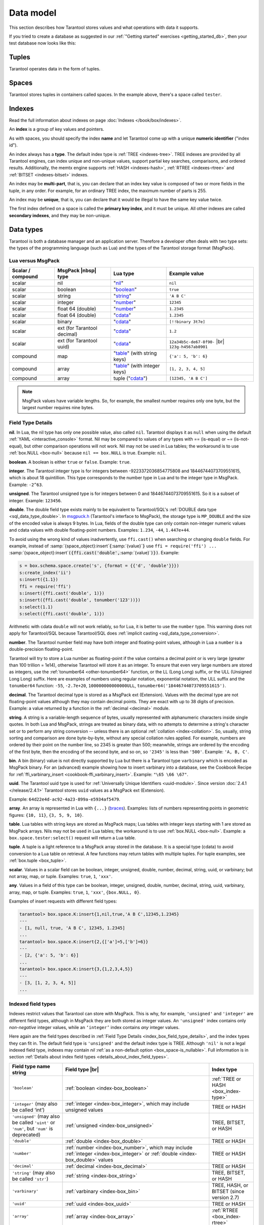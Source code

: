.. _box_data_model:

================================================================================
Data model
================================================================================

This section describes how Tarantool stores values and what operations with data
it supports.

If you tried to create a database as suggested in our
:ref:`"Getting started" exercises <getting_started_db>`,
then your test database now looks like this:

.. image:: data_model.png

.. _index-box_tuple:

--------------------------------------------------------------------------------
Tuples
--------------------------------------------------------------------------------

Tarantool operates data in the form of tuples.

..  glossary::

    tuple
        A tuple is a group of data values in Tarantool's memory.
        Think of it as a "database record" or a "row".
        The data values in the tuple are called :term:`fields <field>`.

        When Tarantool returns a tuple value in the console,
        by default, it uses :ref:`YAML <interactive_console>` format,
        for example: ``[3, 'Ace of Base', 1993]``.

        Internally, Tarantool stores tuples as
        `MsgPack <https://en.wikipedia.org/wiki/MessagePack>`_ arrays.

    field
        Fields are distinct data values, contained in a tuple.
        They play the same role as "row columns" or "record fields" in relational databases,
        with a few improvements:

        *   fields can be composite structures, such as arrays or maps,
        *   fields don't need to have names.

        A given tuple may have any number of fields, and the fields may be of
        different :ref:`types <index-box_data-types>`.

        The field's number is the identifier of the field.
        Numbers are counted from base 1 in Lua and other 1-based languages,
        or from base 0 in languages like PHP or C/C++.
        So, ``1`` or ``0`` can be used in some contexts to refer to the first
        field of a tuple.

.. _index-box_space:

--------------------------------------------------------------------------------
Spaces
--------------------------------------------------------------------------------

Tarantool stores tuples in containers called spaces.
In the example above, there's a space called ``tester``.

..  glossary::

    space
        In Tarantool, a space is a primary container that stores data.
        It is analogous to tables in relational databases.
        Spaces contain :term:`tuples <tuple>` --- the Tarantool name for
        database records.
        The number of tuples in a space is unlimited.

        At least one space is required to store data with Tarantool.
        Each space has the following attributes:

        *   a unique **name** specified by the user,
        *   a unique **numeric identifier** which can be specified by
            the user, but usually is assigned automatically by Tarantool,
        *   an **engine**: *memtx* (default) --- in-memory engine,
            fast but limited in size, or *vinyl* --- on-disk engine for huge data sets.

        To be functional, a space also needs to have a :ref:`primary index <index-box_index>`.
        It can also have secondary indexes.

.. _index-box_index:

--------------------------------------------------------------------------------
Indexes
--------------------------------------------------------------------------------

Read the full information about indexes on page :doc:`Indexes </book/box/indexes>`.

An **index** is a group of key values and pointers.

As with spaces, you should specify the index **name** and let Tarantool
come up with a unique **numeric identifier** ("index id").

An index always has a **type**. The default index type is :ref:`TREE <indexes-tree>`.
TREE indexes are provided by all Tarantool engines, can index unique and
non-unique values, support partial key searches, comparisons, and ordered results.
Additionally, the memtx engine supports :ref:`HASH <indexes-hash>`,
:ref:`RTREE <indexes-rtree>` and :ref:`BITSET <indexes-bitset>` indexes.

An index may be **multi-part**, that is, you can declare that an index key value
is composed of two or more fields in the tuple, in any order.
For example, for an ordinary TREE index, the maximum number of parts is 255.

An index may be **unique**, that is, you can declare that it would be illegal
to have the same key value twice.

The first index defined on a space is called the **primary key index**,
and it must be unique. All other indexes are called **secondary indexes**,
and they may be non-unique.

.. _index-box_data-types:

--------------------------------------------------------------------------------
Data types
--------------------------------------------------------------------------------

Tarantool is both a database manager and an application server.
Therefore a developer often deals with two type sets:
the types of the programming language (such as Lua) and
the types of the Tarantool storage format (MsgPack).

.. _index-box_lua-vs-msgpack:

********************************************************
Lua versus MsgPack
********************************************************

.. container:: table

    .. rst-class:: left-align-column-1
    .. rst-class:: left-align-column-2
    .. rst-class:: left-align-column-3
    .. rst-class:: left-align-column-4

    +-------------------+-------------------------+--------------------------------+------------------------------+
    | Scalar / compound | MsgPack |nbsp| type     | Lua type                       | Example value                |
    +===================+=========================+================================+==============================+
    | scalar            | nil                     | "`nil`_"                       | ``nil``                      |
    +-------------------+-------------------------+--------------------------------+------------------------------+
    | scalar            | boolean                 | "`boolean`_"                   | ``true``                     |
    +-------------------+-------------------------+--------------------------------+------------------------------+
    | scalar            | string                  | "`string`_"                    | ``'A B C'``                  |
    +-------------------+-------------------------+--------------------------------+------------------------------+
    | scalar            | integer                 | "`number`_"                    | ``12345``                    |
    +-------------------+-------------------------+--------------------------------+------------------------------+
    | scalar            | float 64 (double)       | "`number`_"                    | ``1.2345``                   |
    +-------------------+-------------------------+--------------------------------+------------------------------+
    | scalar            | float 64 (double)       | "`cdata`_"                     | ``1.2345``                   |
    +-------------------+-------------------------+--------------------------------+------------------------------+
    | scalar            | binary                  | "`cdata`_"                     | ``[!!binary 3t7e]``          |
    +-------------------+-------------------------+--------------------------------+------------------------------+
    | scalar            | ext                     | "`cdata`_"                     | ``1.2``                      |
    |                   | (for Tarantool decimal) |                                |                              |
    +-------------------+-------------------------+--------------------------------+------------------------------+
    | scalar            | ext                     | "`cdata`_"                     | ``12a34b5c-de67-8f90-`` |br| |
    |                   | (for Tarantool uuid)    |                                | ``123g-h4567ab8901``         |
    +-------------------+-------------------------+--------------------------------+------------------------------+
    | compound          | map                     | "`table`_" (with string keys)  | ``{'a': 5, 'b': 6}``         |
    +-------------------+-------------------------+--------------------------------+------------------------------+
    | compound          | array                   | "`table`_" (with integer keys) | ``[1, 2, 3, 4, 5]``          |
    +-------------------+-------------------------+--------------------------------+------------------------------+
    | compound          | array                   | tuple ("`cdata`_")             | ``[12345, 'A B C']``         |
    +-------------------+-------------------------+--------------------------------+------------------------------+

.. NOTE::

   MsgPack values have variable lengths.
   So, for example, the smallest number requires only one byte, but the largest number
   requires nine bytes.

.. _nil: http://www.lua.org/pil/2.1.html
.. _boolean: http://www.lua.org/pil/2.2.html
.. _string: http://www.lua.org/pil/2.4.html
.. _number: http://www.lua.org/pil/2.3.html
.. _table: http://www.lua.org/pil/2.5.html
.. _cdata: http://luajit.org/ext_ffi.html#call

.. _index_box_field_type_details:

********************************************************
Field Type Details
********************************************************

.. _index-box_nil:

**nil**. In Lua, the nil type has only one possible value, also called ``nil``.
Tarantool displays it as ``null`` when using the default
:ref:`YAML <interactive_console>` format.
Nil may be compared to values of any types with == (is-equal)
or ~= (is-not-equal), but other comparison operations will not work.
Nil may not be used in Lua tables; the workaround is to use
:ref:`box.NULL <box-null>` because ``nil == box.NULL`` is true.
Example: ``nil``.

.. _index-box_boolean:

**boolean**. A boolean is either ``true`` or ``false``.
Example: ``true``.

.. _index-box_integer:

**integer**. The Tarantool integer type is for integers between
-9223372036854775808 and 18446744073709551615, which is about 18 quintillion.
This type corresponds to the number type in Lua and to the integer type in MsgPack.
Example: ``-2^63``.

.. _index-box_unsigned:

**unsigned**. The Tarantool unsigned type is for integers between
0 and 18446744073709551615. So it is a subset of integer.
Example: ``123456``.

.. _index-box_double:

**double**. The double field type exists
mainly to be equivalent to Tarantool/SQL's
:ref:`DOUBLE data type <sql_data_type_double>`.
In `msgpuck.h <https://github.com/rtsisyk/msgpuck>`_ (Tarantool's interface to MsgPack),
the storage type is ``MP_DOUBLE`` and the size of the encoded value is always 9 bytes.
In Lua, fields of the double type can only contain non-integer numeric values and
cdata values with double floating-point numbers.
Examples: ``1.234``, ``-44``, ``1.447e+44``.

To avoid using the wrong kind of values inadvertently, use
``ffi.cast()`` when searching or changing ``double`` fields.
For example, instead of
:samp:`{space_object}:insert`:code:`{`:samp:`{value}`:code:`}`
use
``ffi = require('ffi') ...``
:samp:`{space_object}:insert`:code:`({ffi.cast('double',`:samp:`{value}`:code:`)})`.
Example:

.. code-block:: none

    s = box.schema.space.create('s', {format = {{'d', 'double'}}})
    s:create_index('ii')
    s:insert({1.1})
    ffi = require('ffi')
    s:insert({ffi.cast('double', 1)})
    s:insert({ffi.cast('double', tonumber('123'))})
    s:select(1.1)
    s:select({ffi.cast('double', 1)})

Arithmetic with cdata ``double`` will not work reliably, so
for Lua, it is better to use the ``number`` type.
This warning does not apply for Tarantool/SQL because
Tarantool/SQL does
:ref:`implicit casting <sql_data_type_conversion>`.

.. _index-box_number:

**number**. The Tarantool number field may have both
integer and floating-point values, although in Lua a ``number``
is a double-precision floating-point.

Tarantool will try to store a Lua number as
floating-point if the value contains a decimal point or is very large
(greater than 100 trillion = 1e14), otherwise Tarantool will store it as an integer.
To ensure that even very large numbers are stored as integers, use the
:ref:`tonumber64 <other-tonumber64>` function, or the LL (Long Long) suffix,
or the ULL (Unsigned Long Long) suffix.
Here are examples of numbers using regular notation, exponential notation,
the ULL suffix and the ``tonumber64`` function:
``-55``, ``-2.7e+20``, ``100000000000000ULL``, ``tonumber64('18446744073709551615')``.

.. _index-box_decimal:

**decimal**. The Tarantool decimal type is stored as a MsgPack ext (Extension).
Values with the decimal type are not floating-point values although
they may contain decimal points.
They are exact with up to 38 digits of precision.
Example: a value returned by a function in the :ref:`decimal <decimal>` module.

.. _index-box_string:

**string**. A string is a variable-length sequence of bytes, usually represented with
alphanumeric characters inside single quotes. In both Lua and MsgPack, strings
are treated as binary data, with no attempts to determine a string's
character set or to perform any string conversion -- unless there is an optional
:ref:`collation <index-collation>`.
So, usually, string sorting and comparison are done byte-by-byte, without any special
collation rules applied.
For example, numbers are ordered by their point on the number line, so 2345 is
greater than 500; meanwhile, strings are ordered by the encoding of the first
byte, then the encoding of the second byte, and so on, so ``'2345'`` is less than ``'500'``.
Example: ``'A, B, C'``.

.. _index-box_bin:

**bin**. A bin (binary) value is not directly supported by Lua but there is
a Tarantool type ``varbinary`` which is encoded as MsgPack binary.
For an (advanced) example showing how to insert varbinary into a database,
see the Cookbook Recipe for :ref:`ffi_varbinary_insert <cookbook-ffi_varbinary_insert>`.
Example: ``"\65 \66 \67"``.

.. _index-box_uuid:

**uuid**. The Tarantool uuid type is used for
:ref:`Universally Unique Identifiers <uuid-module>`.
Since version :doc:`2.4.1 </release/2.4.1>` Tarantool stores
``uuid`` values as a MsgPack ext (Extension).

Example: ``64d22e4d-ac92-4a23-899a-e5934af5479``.

.. _index-box_array:

**array**. An array is represented in Lua with ``{...}`` (`braces <https://www.lua.org/pil/11.1.html>`_).
Examples: lists of numbers representing points in geometric figures:
``{10, 11}``, ``{3, 5, 9, 10}``.

**table**. Lua tables with string keys are stored as MsgPack maps;
Lua tables with integer keys starting with 1 are stored as MsgPack arrays.
Nils may not be used in Lua tables; the workaround is to use
:ref:`box.NULL <box-null>`.
Example: a ``box.space.tester:select()`` request will return a Lua table.

**tuple**. A tuple is a light reference to a MsgPack array stored in the database.
It is a special type (cdata) to avoid conversion to a Lua table on retrieval.
A few functions may return tables with multiple tuples. For tuple examples,
see :ref:`box.tuple <box_tuple>`.

.. _index-box_scalar:

**scalar**. Values in a scalar field can be boolean, integer, unsigned, double,
number, decimal, string, uuid, or varbinary; but not array, map, or tuple.
Examples: ``true``, ``1``, ``'xxx'``.

.. _index-box_any:

**any**. Values in a field of this type can be boolean, integer, unsigned, double,
number, decimal, string, uuid, varbinary, array, map, or tuple.
Examples: ``true``, ``1``, ``'xxx'``, ``{box.NULL, 0}``.

Examples of insert requests with different field types:

..  code-block:: tarantoolsession

    tarantool> box.space.K:insert{1,nil,true,'A B C',12345,1.2345}
    ---
    - [1, null, true, 'A B C', 12345, 1.2345]
    ...
    tarantool> box.space.K:insert{2,{['a']=5,['b']=6}}
    ---
    - [2, {'a': 5, 'b': 6}]
    ...
    tarantool> box.space.K:insert{3,{1,2,3,4,5}}
    ---
    - [3, [1, 2, 3, 4, 5]]
    ...

..  _index-box_indexed-field-types:

********************************************************
Indexed field types
********************************************************

Indexes restrict values that Tarantool can store with MsgPack.
This is why, for example, ``'unsigned'`` and ``'integer'`` are different field types,
although in MsgPack they are both stored as integer values.
An ``'unsigned'`` index contains only *non-negative* integer values,
while an ``‘integer’`` index contains *any* integer values.

Here again are the field types described in
:ref:`Field Type Details <index_box_field_type_details>`, and the index types they can fit in.
The default field type is ``'unsigned'`` and the default index type is TREE.
Although ``'nil'`` is not a legal indexed field type, indexes may contain `nil`
:ref:`as a non-default option <box_space-is_nullable>`.
Full information is in section
:ref:`Details about index field types <details_about_index_field_types>`.

.. container:: table

    .. rst-class:: left-align-column-1
    .. rst-class:: left-align-column-2
    .. rst-class:: left-align-column-3
    .. rst-class:: top-align-column-1

    .. tabularcolumns:: |\Y{0.2}|\Y{0.4}|\Y{0.2}|\Y{0.2}|

    +--------------------------------+-------------------------------------------+--------------------------------------+
    | Field type name string         | Field type |br|                           | Index type                           |
    +================================+===========================================+======================================+
    | ``'boolean'``                  | :ref:`boolean <index-box_boolean>`        | :ref:`TREE or HASH <box_index-type>` |
    |                                |                                           |                                      |
    +--------------------------------+-------------------------------------------+--------------------------------------+
    | ``'integer'``                  | :ref:`integer <index-box_integer>`,       | TREE or HASH                         |
    | (may also be called ‘int’)     | which may include unsigned values         |                                      |
    |                                |                                           |                                      |
    |                                |                                           |                                      |
    +--------------------------------+-------------------------------------------+--------------------------------------+
    | ``'unsigned'``                 | :ref:`unsigned <index-box_unsigned>`      | TREE, BITSET, or HASH                |
    | (may also be called ``'uint'`` |                                           |                                      |
    | or ``'num'``, but ``'num'`` is |                                           |                                      |
    | deprecated)                    |                                           |                                      |
    +--------------------------------+-------------------------------------------+--------------------------------------+
    | ``'double'``                   | :ref:`double <index-box_double>`          | TREE or HASH                         |
    +--------------------------------+-------------------------------------------+--------------------------------------+
    | ``'number'``                   | :ref:`number <index-box_number>`,         | TREE or HASH                         |
    |                                | which may include                         |                                      |
    |                                | :ref:`integer <index-box_integer>`        |                                      |
    |                                | or :ref:`double <index-box_double>`       |                                      |
    |                                | values                                    |                                      |
    +--------------------------------+-------------------------------------------+--------------------------------------+
    | ``'decimal'``                  | :ref:`decimal <index-box_decimal>`        | TREE or HASH                         |
    +--------------------------------+-------------------------------------------+--------------------------------------+
    | ``'string'``                   | :ref:`string <index-box_string>`          | TREE, BITSET, or HASH                |
    | (may also be called ``'str'``) |                                           |                                      |
    +--------------------------------+-------------------------------------------+--------------------------------------+
    | ``'varbinary'``                | :ref:`varbinary <index-box_bin>`          | TREE, HASH, or BITSET                |
    |                                |                                           | (since version 2.7)                  |
    +--------------------------------+-------------------------------------------+--------------------------------------+
    | ``'uuid'``                     | :ref:`uuid <index-box_uuid>`              | TREE or HASH                         |
    +--------------------------------+-------------------------------------------+--------------------------------------+
    | ``'array'``                    | :ref:`array <index-box_array>`            | :ref:`RTREE <box_index-rtree>`       |
    +--------------------------------+-------------------------------------------+--------------------------------------+
    | ``'scalar'``                   | may include :ref:`nil <index-box_nil>`,   | TREE or HASH                         |
    |                                | :ref:`boolean <index-box_boolean>`,       |                                      |
    |                                | :ref:`integer <index-box_integer>`,       |                                      |
    |                                | :ref:`unsigned <index-box_unsigned>`,     |                                      |
    |                                | :ref:`number <index-box_number>`,         |                                      |
    |                                | :ref:`decimal <index-box_decimal>`,       |                                      |
    |                                | :ref:`string <index-box_string>`,         |                                      |
    |                                | :ref:`varbinary <index-box_bin>`,         |                                      |
    |                                | or :ref:`uuid <index-box_uuid>`           |                                      |
    |                                | values                                    |                                      |
    |                                |                                           |                                      |
    |                                | When a scalar field contains values of    |                                      |
    |                                | different underlying types, the key order |                                      |
    |                                | is: nils, then booleans, then numbers,    |                                      |
    |                                | then strings, then varbinaries, then      |                                      |
    |                                | uuids.                                    |                                      |
    +--------------------------------+-------------------------------------------+--------------------------------------+

.. _index-collation:

--------------------------------------------------------------------------------
Collations
--------------------------------------------------------------------------------

By default, when Tarantool compares strings, it uses the so-called
**binary collation**.
It only considers the numeric value of each byte in a string.
For example, the encoding of ``'A'`` (what used to be called the "ASCII value") is 65,
the encoding of ``'B'`` is 66, and the encoding of ``'a'`` is 98.
Therefore, if the string is encoded with ASCII or UTF-8, then ``'A' < 'B' < 'a'``.

Binary collation is the best choice for fast deterministic simple maintenance and searching
with Tarantool indexes.

But if you want the ordering that you see in phone books and dictionaries,
then you need Tarantool's optional collations, such as ``unicode`` and
``unicode_ci``, which allow for ``'a' < 'A' < 'B'`` and ``'a' == 'A' < 'B'``
respectively.

**The unicode and unicode_ci optional collations** use the ordering according to the
`Default Unicode Collation Element Table (DUCET) <http://unicode.org/reports/tr10/#Default_Unicode_Collation_Element_Table>`_
and the rules described in
`Unicode® Technical Standard #10 Unicode Collation Algorithm (UTS #10 UCA) <http://unicode.org/reports/tr10>`_.
The only difference between the two collations is about
`weights <https://unicode.org/reports/tr10/#Weight_Level_Defn>`_:

*   ``unicode`` collation observes L1, L2, and L3 weights (strength = 'tertiary');
*   ``unicode_ci`` collation observes only L1 weights (strength = 'primary'), so for example ``'a' == 'A' == 'á' == 'Á'``.

As an example, take some Russian words:

.. code-block:: text

    'ЕЛЕ'
    'елейный'
    'ёлка'
    'еловый'
    'елозить'
    'Ёлочка'
    'ёлочный'
    'ЕЛь'
    'ель'

...and show the difference in ordering and selecting by index:

* with ``unicode`` collation:

  .. code-block:: tarantoolsession

      tarantool> box.space.T:create_index('I', {parts = {{field = 1, type = 'str', collation='unicode'}}})
      ...
      tarantool> box.space.T.index.I:select()
      ---
      - - ['ЕЛЕ']
        - ['елейный']
        - ['ёлка']
        - ['еловый']
        - ['елозить']
        - ['Ёлочка']
        - ['ёлочный']
        - ['ель']
        - ['ЕЛь']
      ...
      tarantool> box.space.T.index.I:select{'ЁлКа'}
      ---
      - []
      ...

* with ``unicode_ci`` collation:

  .. code-block:: tarantoolsession

      tarantool> box.space.T:create_index('I', {parts = {{field = 1, type ='str', collation='unicode_ci'}}})
      ...
      tarantool> box.space.T.index.I:select()
      ---
      - - ['ЕЛЕ']
        - ['елейный']
        - ['ёлка']
        - ['еловый']
        - ['елозить']
        - ['Ёлочка']
        - ['ёлочный']
        - ['ЕЛь']
      ...
      tarantool> box.space.T.index.I:select{'ЁлКа'}
      ---
      - - ['ёлка']
      ...


In all, collation involves much more than these simple examples of
upper case / lower case and accented / unaccented equivalence in alphabets.
We also consider variations of the same character, non-alphabetic writing systems,
and special rules that apply for combinations of characters.

For English, Russian, and most other languages and use cases, use the "unicode" and "unicode_ci" collations.
If you need Cyrillic letters 'Е' and 'Ё' to have the same level-1 weights,
try the Kyrgyz collation.

**The tailored optional collations**: for other languages, Tarantool supplies tailored collations for every
modern language that has more than a million native speakers, and
for specialized situations such as the difference between dictionary
order and telephone book order.
Run ``box.space._collation:select()`` to see the complete list.

The tailored collation names have the form
``unicode_[language code]_[strength]``, where language code is a standard
2-character or 3-character language abbreviation, and strength is ``s1``
for "primary strength" (level-1 weights), ``s2`` for "secondary", ``s3`` for "tertiary".
Tarantool uses the same language codes as the ones in the "list of tailorable locales" on man pages of
`Ubuntu <http://manpages.ubuntu.com/manpages/bionic/man3/Unicode::Collate::Locale.3perl.html>`_ and
`Fedora <http://www.polarhome.com/service/man/?qf=Unicode%3A%3ACollate%3A%3ALocale&af=0&tf=2&of=Fedora>`_.
Charts explaining the precise differences from DUCET order are
in the
`Common Language Data Repository <https://unicode.org/cldr/charts/30/collation>`_.

.. _index-box_sequence:

--------------------------------------------------------------------------------
Sequences
--------------------------------------------------------------------------------

A **sequence** is a generator of ordered integer values.

As with spaces and indexes, you should specify the sequence **name** and let
Tarantool generate a unique numeric identifier (sequence ID).

As well, you can specify several options when creating a new sequence.
The options determine what value will be generated whenever the sequence is used.

.. _index-box_sequence-options:

********************************************************
Options for box.schema.sequence.create()
********************************************************

.. container:: table

    .. rst-class:: left-align-column-1
    .. rst-class:: left-align-column-2
    .. rst-class:: left-align-column-3
    .. rst-class:: left-align-column-4
    .. rst-class:: top-align-column-1

    .. tabularcolumns:: |\Y{0.2}|\Y{0.4}|\Y{0.2}|\Y{0.2}|

    +----------------------------+----------------------------------+----------------------+--------------------+
    | Option name                | Type and meaning                 | Default              | Examples           |
    +============================+==================================+======================+====================+
    | **start**                  | Integer. The value to generate   | 1                    | start=0            |
    |                            | the first time a sequence is     |                      |                    |
    |                            | used                             |                      |                    |
    +----------------------------+----------------------------------+----------------------+--------------------+
    | **min**                    | Integer. Values smaller than     | 1                    | min=-1000          |
    |                            | this cannot be generated         |                      |                    |
    +----------------------------+----------------------------------+----------------------+--------------------+
    | **max**                    | Integer. Values larger than      | 9223372036854775807  | max=0              |
    |                            | this cannot be generated         |                      |                    |
    +----------------------------+----------------------------------+----------------------+--------------------+
    | **cycle**                  | Boolean. Whether to start again  | false                | cycle=true         |
    |                            | when values cannot be generated  |                      |                    |
    +----------------------------+----------------------------------+----------------------+--------------------+
    | **cache**                  | Integer. The number of values    | 0                    | cache=0            |
    |                            | to store in a cache              |                      |                    |
    +----------------------------+----------------------------------+----------------------+--------------------+
    | **step**                   | Integer. What to add to the      | 1                    | step=-1            |
    |                            | previous generated value, when   |                      |                    |
    |                            | generating a new value           |                      |                    |
    +----------------------------+----------------------------------+----------------------+--------------------+
    | **if_not_exists**          | Boolean. If this is true and     | false                | if_not_exists=true |
    |                            | a sequence with this name exists |                      |                    |
    |                            | already, ignore other options    |                      |                    |
    |                            | and use the existing values      |                      |                    |
    +----------------------------+----------------------------------+----------------------+--------------------+

Once a sequence exists, it can be altered, dropped, reset, forced to generate
the next value, or associated with an index.

For an initial example, we generate a sequence named 'S'.

.. code-block:: tarantoolsession

    tarantool> box.schema.sequence.create('S',{min=5, start=5})
    ---
    - step: 1
      id: 5
      min: 5
      cache: 0
      uid: 1
      max: 9223372036854775807
      cycle: false
      name: S
      start: 5
    ...

The result shows that the new sequence has all default values,
except for the two that were specified, ``min`` and ``start``.

Then we get the next value, with the ``next()`` function.

.. code-block:: tarantoolsession

    tarantool> box.sequence.S:next()
    ---
    - 5
    ...

The result is the same as the start value. If we called ``next()``
again, we would get 6 (because the previous value plus the
step value is 6), and so on.

Then we create a new table and specify that its primary key should be
generated from the sequence.

.. code-block:: tarantoolsession

    tarantool> s=box.schema.space.create('T')
    ---
    ...
    tarantool> s:create_index('I',{sequence='S'})
    ---
    - parts:
      - type: unsigned
        is_nullable: false
        fieldno: 1
      sequence_id: 1
      id: 0
      space_id: 520
      unique: true
      type: TREE
      sequence_fieldno: 1
      name: I
    ...
    ---
    ...

Then we insert a tuple without specifying a value for the primary key.

.. code-block:: tarantoolsession

    tarantool> box.space.T:insert{nil,'other stuff'}
    ---
    - [6, 'other stuff']
    ...

The result is a new tuple where the first field has a value of 6.
This arrangement, where the system automatically generates the
values for a primary key, is sometimes called "auto-incrementing"
or "identity".

For syntax and implementation details, see the reference for
:doc:`box.schema.sequence </reference/reference_lua/box_schema_sequence>`.

.. _index-box_persistence:

--------------------------------------------------------------------------------
Persistence
--------------------------------------------------------------------------------

To ensure data persistence, Tarantool records updates to the database in the so-called
:ref:`write-ahead log (WAL) <internals-wal>` files.
When a power outage occurs or the Tarantool instance is killed incidentally,
the in-memory database is lost.
In such case, Tarantool restores the data from WAL files
by reading them and redoing the requests.
This is called the "recovery process".
You can change the timing of the WAL writer or turn it off by setting
the :ref:`wal_mode <cfg_binary_logging_snapshots-wal_mode>`.

Tarantool also maintains a set of :ref:`snapshot files <internals-snapshot>`.
These files contain an on-disk copy of the entire data set for a given moment.
Instead of reading every WAL file since the databases were created, the recovery
process can load the latest snapshot file and then read the WAL files,
produced after the snapshot file was made.
After creating a new snapshot, the earlier WAL files can be removed to free up space.

To force immediate creation of a snapshot file, use the
:doc:`box.snapshot() </reference/reference_lua/box_snapshot>` function.
To enable the automatic creation of snapshot files, use Tarantool's
:ref:`checkpoint daemon <book_cfg_checkpoint_daemon>`.
The checkpoint daemon sets intervals for forced checkpoints. It makes sure that the states
of both memtx and vinyl storage engines are synchronized and saved to disk,
and automatically removes earlier WAL files.

Snapshot files can be created even if there is no WAL file.

.. NOTE::

     The memtx engine makes only regular checkpoints with the interval set in
     :ref:`checkpoint daemon <book_cfg_checkpoint_daemon>` configuration.

     The vinyl engine runs checkpointing in the background at all times.

See the :ref:`Internals <internals-data_persistence>` section for more details
about the WAL writer and the recovery process.

.. _index-box_operations:

--------------------------------------------------------------------------------
Operations
--------------------------------------------------------------------------------

.. _index-box_data-operations:

********************************************************
Data operations
********************************************************

The basic data operations supported in Tarantool are:

* five data-manipulation operations (INSERT, UPDATE, UPSERT, DELETE, REPLACE), and
* one data-retrieval operation (SELECT).

All of them are implemented as functions in :ref:`box.space <box_space>` submodule.

**Examples:**

* :ref:`INSERT <box_space-insert>`: Add a new tuple to space 'tester'.

  The first field, field[1], will be 999 (MsgPack type is `integer`).

  The second field, field[2], will be 'Taranto' (MsgPack type is `string`).

  .. code-block:: tarantoolsession

      tarantool> box.space.tester:insert{999, 'Taranto'}

* :ref:`UPDATE <box_space-update>`: Update the tuple, changing field field[2].

  The clause "{999}", which has the value to look up in the index of the tuple's
  primary-key field, is mandatory, because ``update()`` requests must always have
  a clause that specifies a unique key, which in this case is field[1].

  The clause "{{'=', 2, 'Tarantino'}}" specifies that assignment will happen to
  field[2] with the new value.

  .. code-block:: tarantoolsession

      tarantool> box.space.tester:update({999}, {{'=', 2, 'Tarantino'}})

* :ref:`UPSERT <box_space-upsert>`: Upsert the tuple, changing field field[2]
  again.

  The syntax of ``upsert()`` is similar to the syntax of ``update()``. However,
  the execution logic of these two requests is different.
  UPSERT is either UPDATE or INSERT, depending on the database's state.
  Also, UPSERT execution is postponed until after transaction commit, so, unlike
  ``update()``, ``upsert()`` doesn't return data back.

  .. code-block:: tarantoolsession

      tarantool> box.space.tester:upsert({999, 'Taranted'}, {{'=', 2, 'Tarantism'}})

* :ref:`REPLACE <box_space-replace>`: Replace the tuple, adding a new field.

  This is also possible with the ``update()`` request, but the ``update()``
  request is usually more complicated.

  .. code-block:: tarantoolsession

      tarantool> box.space.tester:replace{999, 'Tarantella', 'Tarantula'}

* :ref:`SELECT <box_space-select>`: Retrieve the tuple.

  The clause "{999}" is still mandatory, although it does not have to mention
  the primary key.

  .. code-block:: tarantoolsession

      tarantool> box.space.tester:select{999}

* :ref:`DELETE <box_space-delete>`: Delete the tuple.

  In this example, we identify the primary-key field.

  .. code-block:: tarantoolsession

      tarantool> box.space.tester:delete{999}

Summarizing the examples:

* Functions ``insert`` and ``replace`` accept a tuple
  (where a primary key comes as part of the tuple).
* Function ``upsert`` accepts a tuple
  (where a primary key comes as part of the tuple),
  and also the update operations to execute.
* Function ``delete`` accepts a full key of any unique index
  (primary or secondary).
* Function ``update`` accepts a full key of any unique index
  (primary or secondary),
  and also the operations to execute.
* Function ``select`` accepts any key: primary/secondary, unique/non-unique,
  full/partial.

See reference on ``box.space`` for more
:ref:`details on using data operations <box_space-operations-detailed-examples>`.

.. NOTE::

   Besides Lua, you can use
   :ref:`Perl, PHP, Python or other programming language connectors <index-box_connectors>`.
   The client server protocol is open and documented.
   See this :ref:`annotated BNF <box_protocol-iproto_protocol>`.


********************************************************
Complexity factors
********************************************************

In reference for :ref:`box.space <box_space>` and
:doc:`/reference/reference_lua/box_index`
submodules, there are notes about which complexity factors might affect the
resource usage of each function.

.. container:: table

    .. rst-class:: left-align-column-1
    .. rst-class:: left-align-column-2

    .. tabularcolumns:: |\Y{0.2}|\Y{0.8}|

    +-------------------+----------------------------------------------------------+
    | Complexity        | Effect                                                   |
    | factor            |                                                          |
    +===================+==========================================================+
    | Index size        | The number of index keys is the same as the number       |
    |                   | of tuples in the data set. For a TREE index, if          |
    |                   | there are more keys, then the lookup time will be        |
    |                   | greater, although, of course, the effect is not          |
    |                   | linear. For a HASH index, if there are more keys,        |
    |                   | then there is more RAM used, but the number of           |
    |                   | low-level steps tends to remain constant.                |
    +-------------------+----------------------------------------------------------+
    | Index type        | Typically, a HASH index is faster than a TREE index      |
    |                   | if the number of tuples in the space is greater          |
    |                   | than one.                                                |
    +-------------------+----------------------------------------------------------+
    | Number of indexes | Ordinarily, only one index is accessed to retrieve       |
    | accessed          | one tuple. But to update the tuple, there must be N      |
    |                   | accesses if the space has N different indexes.           |
    |                   |                                                          |
    |                   | Note regarding storage engine: Vinyl optimizes away such |
    |                   | accesses if secondary index fields are unchanged by      |
    |                   | the update. So, this complexity factor applies only to   |
    |                   | memtx, since it always makes a full-tuple copy on every  |
    |                   | update.                                                  |
    +-------------------+----------------------------------------------------------+
    | Number of tuples  | A few requests, for example, SELECT, can retrieve        |
    | accessed          | multiple tuples. This factor is usually less             |
    |                   | important than the others.                               |
    +-------------------+----------------------------------------------------------+
    | WAL settings      | The important setting for the write-ahead log is         |
    |                   | :ref:`wal_mode <cfg_binary_logging_snapshots-wal_mode>`. |
    |                   | If the setting causes no writing or                      |
    |                   | delayed writing, this factor is unimportant. If the      |
    |                   | setting causes every data-change request to wait         |
    |                   | for writing to finish on a slow device, this factor      |
    |                   | is more important than all the others.                   |
    +-------------------+----------------------------------------------------------+

--------------------------------------------------------------------------------
Data Schema Description
--------------------------------------------------------------------------------

In Tarantool, the use of a data schema is optional.

When creating a :term:`space <space>`, you do not have to define a data schema. In this case,
the tuples store random data. This rule does not apply to indexed fields.
Such fields must contain data of the same type.

You can define a data schema when creating a space. Read more in the description of the
:doc:`/reference/reference_lua/box_schema/space_create` function.
If you have already created a space without specifying a data schema, you can do it later using
:doc:`/reference/reference_lua/box_space/format`.

After the data schema is defined, all the data is validated by type. Before any insert or update, you will get an error if the data types do not match.

We recommend using a data schema because it helps avoid mistakes.

In Tarantool, you can define a data schema in two different ways.

**************************************
Data schema description in a code file
**************************************

The code file is usually called ``init.lua`` and contains the following schema description:

..  code:: lua

    box.cfg()

    users = box.schema.create_space('users', { if_not_exists = true })
    users:format({{ name = 'user_id', type = 'number'}, { name = 'fullname', type = 'string'}})

    users:create_index('pk', { parts = { { field = 'user_id', type = 'number'}}})

This is quite simple: when you run tarantool, it executes this code and creates
a data schema. To run this file, use:

..  code:: bash

    tarantool init.lua

However, it may seem complicated if you do not plan to dive deep into the Lua language and its syntax.

Possible difficulty: the snippet above has a function call with a colon: ``users:format``.
It is used to pass the ``users`` variable as the first argument
of the ``format`` function.
This is similar to ``self`` in object-based languages.

So it might be more convenient for you to describe the data schema with YAML.

**********************************************
Data schema description using the DDL module
**********************************************

The `DDL module <https://github.com/tarantool/ddl>`_ allows you to describe a data schema
in the YAML format in a declarative way.

The schema would look something like this:

..  code:: yaml

    spaces:
        users:
          engine: memtx
          is_local: false
          temporary: false
          format:
          - {name: user_id, type: uuid, is_nullable: false}
          - {name: fullname, type: string,  is_nullable: false}
          indexes:
          - name: user_id
            unique: true
            parts: [{path: user_id, type: uuid, is_nullable: false}]
            type: HASH

This alternative is simpler to use, and you do not have to dive deep into Lua.

``DDL`` is a built-in 
:doc:`Cartridge </book/cartridge/index>` module.
Cartridge is a cluster solution for Tarantool. In its WebUI, there is a separate tab
called "Schema". On this tab, you can define the schema, check its correctness,
and apply it to the whole cluster.

If you do not use Cartridge, you can still use the DDL module: 
put the following Lua code into the file that you use to run Tarantool.
This file is usually called ``init.lua``.

..  code:: lua

    local yaml = require('yaml')
    local ddl = require('ddl')

    box.cfg{}

    local fh = io.open('ddl.yml', 'r')
    local schema = yaml.decode(fh:read('*all'))
    fh:close()
    local ok, err = ddl.check_schema(schema)
    if not ok then
        print(err)
    end
    local ok, err = ddl.set_schema(schema)
    if not ok then
        print(err)
    end

..  WARNING::

    It is forbidden to modify the data schema in DDL after it has been applied.
    For migration, there are different scenarios described below.


..  _migrations:

--------------------------------------------------------------------------------
Migrations
--------------------------------------------------------------------------------

**Migration** refers to any change in a data schema: adding/removing a field,
creating/dropping an index, changing a field format, etc.

In Tarantool, there are two types of schema migration
that do not require data migration:

-   adding a field to the end of a space

-   creating an index

..  note::

    Check the `non-blocking DDL <https://www.tarantool.io/en/enterprise_doc/non-blocking_ddl/>`_
    in the Enterprise version. With the help of it, you can enable compression and migrate,
    including already created tuples.


****************************************
Adding a field to the end of a space
****************************************

You can add a field as follows:

..  code:: lua

    local users = box.space.users
    local fmt = users:format()

    table.insert(fmt, { name = 'age', type = 'number', is_nullable = true })
    users:format(fmt)

Note that the field must have the ``is_nullable`` parameter. Otherwise,
an error will occur.

After creating a new field, you probably want to fill it with data.
The `tarantool/moonwalker <https://github.com/tarantool/moonwalker>`_
module is useful for this task.
The README file describes how to work with this module.

******************
Creating an index
******************

Index creation is described in the
:doc:`/reference/reference_lua/box_space/create_index` method.

***************************
Other types of migrations
***************************

Other types of migrations are also allowed, but it would be more difficult to
maintain data consistency.

Migrations are possible in two cases:

-   When Tarantool starts, and no client uses the database yet

-   During request processing, when active clients are already using the database

For the first case, it is enough to write and test the migration code.
The most difficult task is to migrate data when there are active clients.
You should keep it in mind when you initially design the data schema.

We identify the following problems if there are active clients:

-   Associated data can change atomically.

-   The system should be able to transfer data using both the new schema and the old one.

-   When data is being transferred to a new space, data access should consider
    that the data might be in one space or another.

-   Write requests must not interfere with the migration.
    A common approach is to write according to the new data schema.

These issues may or may not be relevant depending on your application and
its availability requirements.

*****************************************************
What you need to know when writing complex migrations
*****************************************************

Tarantool has a transaction mechanism. It is useful when writing a migration,
because it allows you to work with the data atomically. But before using
the transaction mechanism, you should explore its limitations.

For details, see the section about :doc:`transactions </book/box/atomic>`.

***************************
How you can apply migration
***************************

The migration code is executed on a running Tarantool instance.
Important: no method guarantees you transactional application of migrations
on the whole cluster.

**Method 1**: include migrations in the application code

This is quite simple: when you reload the code, the data is migrated at the right moment,
and the database schema is updated.
However, this method may not work for everyone.
You may not be able to restart Tarantool or update the code using the hot-reload mechanism.

**Method 2**: tarantool/migrations (only for a Tarantool Cartridge cluster)

This method is described in the README file of the
`tarantool/migrations <https://github.com/tarantool/migrations>`_ module.

.. NOTE::

    There are also two other methods that we **do not recommend**,
    but you may find them useful for one reason or another.

    **Method 3**: the ``tarantoolctl`` utility

    The ``tarantoolctl`` utility ships with Tarantool.
    Connect to the necessary instance using ``tarantoolctl connect``.

    ..  code:: console

        $ tarantoolctl connect admin:password@localhost:3301

    -   If your migration is written in a Lua file, you can execute it
        using ``dofile()``. Call this function and specify the path to the
        migration file as the first argument. It looks like this:

        ..  code-block:: tarantoolsession

            tarantool> dofile('0001-delete-space.lua')
            ---
            ...

    -   (or) Copy the migration script code,
        paste it into the console, and run it.

    **Method 4**: applying migration with Ansible

    If you use the `Ansible role  <https://github.com/tarantool/ansible-cartridge>`_
    to deploy a Tarantool cluster, you can use ``eval``.
    You can find more information about it
    `in the Ansible role documentation <https://github.com/tarantool/ansible-cartridge/blob/master/doc/eval.md>`_.
